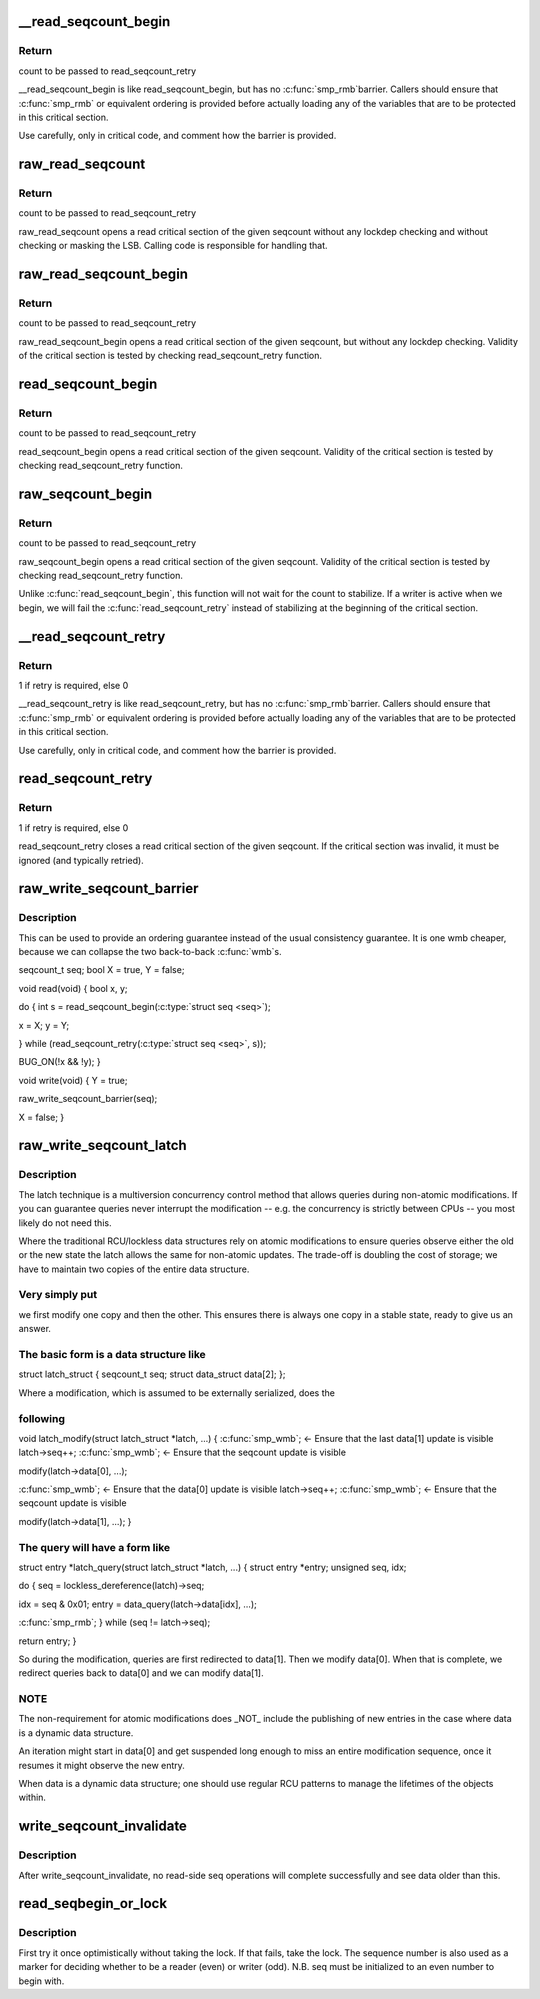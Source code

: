 .. -*- coding: utf-8; mode: rst -*-
.. src-file: include/linux/seqlock.h

.. _`__read_seqcount_begin`:

__read_seqcount_begin
=====================

.. c:function:: unsigned __read_seqcount_begin(const seqcount_t *s)

    begin a seq-read critical section (without barrier)

    :param const seqcount_t \*s:
        pointer to seqcount_t

.. _`__read_seqcount_begin.return`:

Return
------

count to be passed to read_seqcount_retry

\__read_seqcount_begin is like read_seqcount_begin, but has no \ :c:func:`smp_rmb`\ 
barrier. Callers should ensure that \ :c:func:`smp_rmb`\  or equivalent ordering is
provided before actually loading any of the variables that are to be
protected in this critical section.

Use carefully, only in critical code, and comment how the barrier is
provided.

.. _`raw_read_seqcount`:

raw_read_seqcount
=================

.. c:function:: unsigned raw_read_seqcount(const seqcount_t *s)

    Read the raw seqcount

    :param const seqcount_t \*s:
        pointer to seqcount_t

.. _`raw_read_seqcount.return`:

Return
------

count to be passed to read_seqcount_retry

raw_read_seqcount opens a read critical section of the given
seqcount without any lockdep checking and without checking or
masking the LSB. Calling code is responsible for handling that.

.. _`raw_read_seqcount_begin`:

raw_read_seqcount_begin
=======================

.. c:function:: unsigned raw_read_seqcount_begin(const seqcount_t *s)

    start seq-read critical section w/o lockdep

    :param const seqcount_t \*s:
        pointer to seqcount_t

.. _`raw_read_seqcount_begin.return`:

Return
------

count to be passed to read_seqcount_retry

raw_read_seqcount_begin opens a read critical section of the given
seqcount, but without any lockdep checking. Validity of the critical
section is tested by checking read_seqcount_retry function.

.. _`read_seqcount_begin`:

read_seqcount_begin
===================

.. c:function:: unsigned read_seqcount_begin(const seqcount_t *s)

    begin a seq-read critical section

    :param const seqcount_t \*s:
        pointer to seqcount_t

.. _`read_seqcount_begin.return`:

Return
------

count to be passed to read_seqcount_retry

read_seqcount_begin opens a read critical section of the given seqcount.
Validity of the critical section is tested by checking read_seqcount_retry
function.

.. _`raw_seqcount_begin`:

raw_seqcount_begin
==================

.. c:function:: unsigned raw_seqcount_begin(const seqcount_t *s)

    begin a seq-read critical section

    :param const seqcount_t \*s:
        pointer to seqcount_t

.. _`raw_seqcount_begin.return`:

Return
------

count to be passed to read_seqcount_retry

raw_seqcount_begin opens a read critical section of the given seqcount.
Validity of the critical section is tested by checking read_seqcount_retry
function.

Unlike \ :c:func:`read_seqcount_begin`\ , this function will not wait for the count
to stabilize. If a writer is active when we begin, we will fail the
\ :c:func:`read_seqcount_retry`\  instead of stabilizing at the beginning of the
critical section.

.. _`__read_seqcount_retry`:

__read_seqcount_retry
=====================

.. c:function:: int __read_seqcount_retry(const seqcount_t *s, unsigned start)

    end a seq-read critical section (without barrier)

    :param const seqcount_t \*s:
        pointer to seqcount_t

    :param unsigned start:
        count, from read_seqcount_begin

.. _`__read_seqcount_retry.return`:

Return
------

1 if retry is required, else 0

\__read_seqcount_retry is like read_seqcount_retry, but has no \ :c:func:`smp_rmb`\ 
barrier. Callers should ensure that \ :c:func:`smp_rmb`\  or equivalent ordering is
provided before actually loading any of the variables that are to be
protected in this critical section.

Use carefully, only in critical code, and comment how the barrier is
provided.

.. _`read_seqcount_retry`:

read_seqcount_retry
===================

.. c:function:: int read_seqcount_retry(const seqcount_t *s, unsigned start)

    end a seq-read critical section

    :param const seqcount_t \*s:
        pointer to seqcount_t

    :param unsigned start:
        count, from read_seqcount_begin

.. _`read_seqcount_retry.return`:

Return
------

1 if retry is required, else 0

read_seqcount_retry closes a read critical section of the given seqcount.
If the critical section was invalid, it must be ignored (and typically
retried).

.. _`raw_write_seqcount_barrier`:

raw_write_seqcount_barrier
==========================

.. c:function:: void raw_write_seqcount_barrier(seqcount_t *s)

    do a seq write barrier

    :param seqcount_t \*s:
        pointer to seqcount_t

.. _`raw_write_seqcount_barrier.description`:

Description
-----------

This can be used to provide an ordering guarantee instead of the
usual consistency guarantee. It is one wmb cheaper, because we can
collapse the two back-to-back \ :c:func:`wmb`\ s.

seqcount_t seq;
bool X = true, Y = false;

void read(void)
{
bool x, y;

do {
int s = read_seqcount_begin(\ :c:type:`struct seq <seq>`);

x = X; y = Y;

} while (read_seqcount_retry(\ :c:type:`struct seq <seq>`, s));

BUG_ON(!x && !y);
}

void write(void)
{
Y = true;

raw_write_seqcount_barrier(seq);

X = false;
}

.. _`raw_write_seqcount_latch`:

raw_write_seqcount_latch
========================

.. c:function:: void raw_write_seqcount_latch(seqcount_t *s)

    redirect readers to even/odd copy

    :param seqcount_t \*s:
        pointer to seqcount_t

.. _`raw_write_seqcount_latch.description`:

Description
-----------

The latch technique is a multiversion concurrency control method that allows
queries during non-atomic modifications. If you can guarantee queries never
interrupt the modification -- e.g. the concurrency is strictly between CPUs
-- you most likely do not need this.

Where the traditional RCU/lockless data structures rely on atomic
modifications to ensure queries observe either the old or the new state the
latch allows the same for non-atomic updates. The trade-off is doubling the
cost of storage; we have to maintain two copies of the entire data
structure.

.. _`raw_write_seqcount_latch.very-simply-put`:

Very simply put
---------------

we first modify one copy and then the other. This ensures
there is always one copy in a stable state, ready to give us an answer.

.. _`raw_write_seqcount_latch.the-basic-form-is-a-data-structure-like`:

The basic form is a data structure like
---------------------------------------


struct latch_struct {
seqcount_t              seq;
struct data_struct      data[2];
};

Where a modification, which is assumed to be externally serialized, does the

.. _`raw_write_seqcount_latch.following`:

following
---------


void latch_modify(struct latch_struct \*latch, ...)
{
\ :c:func:`smp_wmb`\ ;      <- Ensure that the last data[1] update is visible
latch->seq++;
\ :c:func:`smp_wmb`\ ;      <- Ensure that the seqcount update is visible

modify(latch->data[0], ...);

\ :c:func:`smp_wmb`\ ;      <- Ensure that the data[0] update is visible
latch->seq++;
\ :c:func:`smp_wmb`\ ;      <- Ensure that the seqcount update is visible

modify(latch->data[1], ...);
}

.. _`raw_write_seqcount_latch.the-query-will-have-a-form-like`:

The query will have a form like
-------------------------------


struct entry \*latch_query(struct latch_struct \*latch, ...)
{
struct entry \*entry;
unsigned seq, idx;

do {
seq = lockless_dereference(latch)->seq;

idx = seq & 0x01;
entry = data_query(latch->data[idx], ...);

\ :c:func:`smp_rmb`\ ;
} while (seq != latch->seq);

return entry;
}

So during the modification, queries are first redirected to data[1]. Then we
modify data[0]. When that is complete, we redirect queries back to data[0]
and we can modify data[1].

.. _`raw_write_seqcount_latch.note`:

NOTE
----

The non-requirement for atomic modifications does \_NOT\_ include
the publishing of new entries in the case where data is a dynamic
data structure.

An iteration might start in data[0] and get suspended long enough
to miss an entire modification sequence, once it resumes it might
observe the new entry.

When data is a dynamic data structure; one should use regular RCU
patterns to manage the lifetimes of the objects within.

.. _`write_seqcount_invalidate`:

write_seqcount_invalidate
=========================

.. c:function:: void write_seqcount_invalidate(seqcount_t *s)

    invalidate in-progress read-side seq operations

    :param seqcount_t \*s:
        pointer to seqcount_t

.. _`write_seqcount_invalidate.description`:

Description
-----------

After write_seqcount_invalidate, no read-side seq operations will complete
successfully and see data older than this.

.. _`read_seqbegin_or_lock`:

read_seqbegin_or_lock
=====================

.. c:function:: void read_seqbegin_or_lock(seqlock_t *lock, int *seq)

    begin a sequence number check or locking block

    :param seqlock_t \*lock:
        sequence lock

    :param int \*seq:
        sequence number to be checked

.. _`read_seqbegin_or_lock.description`:

Description
-----------

First try it once optimistically without taking the lock. If that fails,
take the lock. The sequence number is also used as a marker for deciding
whether to be a reader (even) or writer (odd).
N.B. seq must be initialized to an even number to begin with.

.. This file was automatic generated / don't edit.

